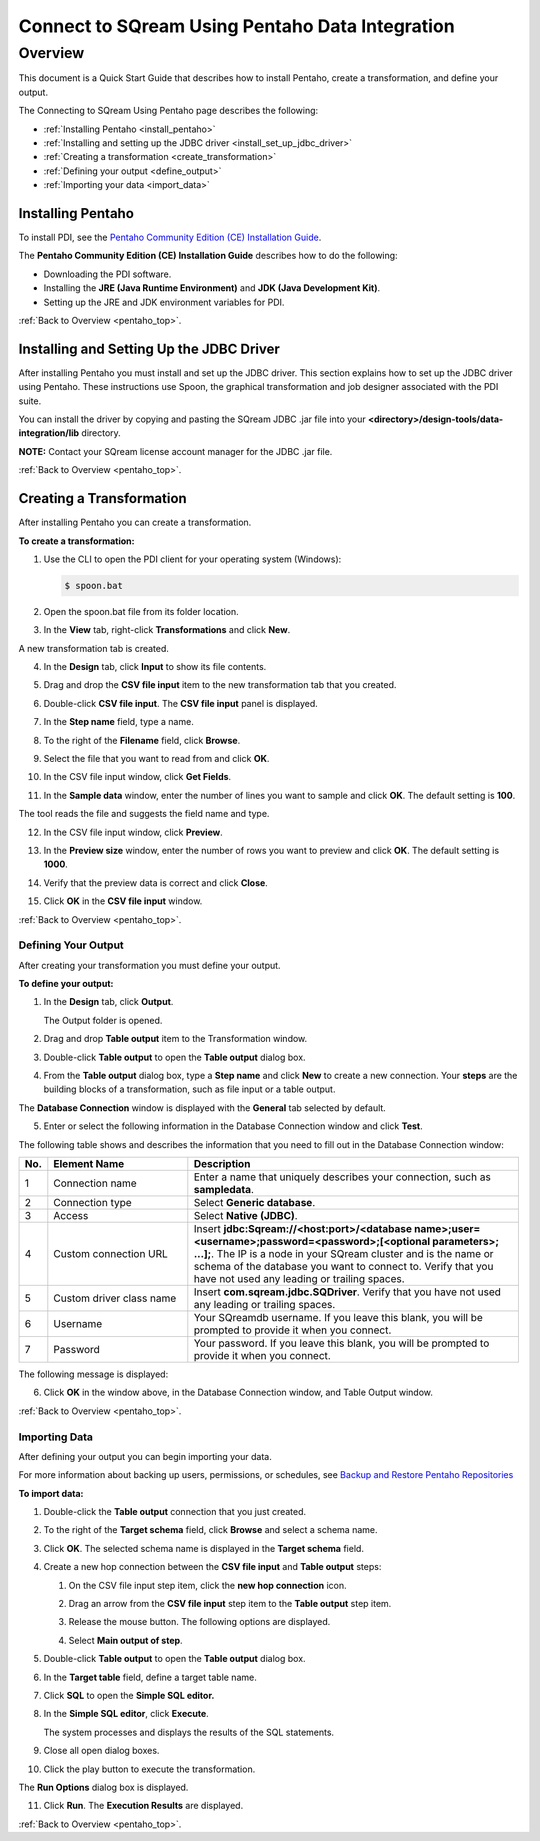 .. _pentaho_data_integration:


*************************
Connect to SQream Using Pentaho Data Integration
*************************

.. _pentaho_top:

Overview
=========
This document is a Quick Start Guide that describes how to install Pentaho, create a transformation, and define your output. 

The Connecting to SQream Using Pentaho page describes the following:

* :ref:`Installing Pentaho <install_pentaho>`
* :ref:`Installing and setting up the JDBC driver <install_set_up_jdbc_driver>`
* :ref:`Creating a transformation <create_transformation>`
* :ref:`Defining your output <define_output>`
* :ref:`Importing your data <import_data>`


.. _install_pentaho:

Installing Pentaho
~~~~~~~~~~~~~~~~~
To install PDI, see the `Pentaho Community Edition (CE) Installation Guide <https://www.hitachivantara.com/en-us/pdf/white-paper/pentaho-community-edition-installation-guide-for-windows-whitepaper.pdf>`_.

The **Pentaho Community Edition (CE) Installation Guide** describes how to do the following:

* Downloading the PDI software.
* Installing the **JRE (Java Runtime Environment)** and **JDK (Java Development Kit)**.
* Setting up the JRE and JDK environment variables for PDI.

:ref:`Back to Overview <pentaho_top>`.

.. _install_set_up_jdbc_driver:

Installing and Setting Up the JDBC Driver
~~~~~~~~~~~~~~~~~
After installing Pentaho you must install and set up the JDBC driver. This section explains how to set up the JDBC driver using Pentaho. These instructions use Spoon, the graphical transformation and job designer associated with the PDI suite.

You can install the driver by copying and pasting the SQream JDBC .jar file into your **<directory>/design-tools/data-integration/lib** directory. 

**NOTE:** Contact your SQream license account manager for the JDBC .jar file.

:ref:`Back to Overview <pentaho_top>`.

.. _create_transformation:

Creating a Transformation
~~~~~~~~~~~~~~~~~~

After installing Pentaho you can create a transformation.

**To create a transformation:**

1. Use the CLI to open the PDI client for your operating system (Windows):
   
   .. code-block:: console
     
      $ spoon.bat

2. Open the spoon.bat file from its folder location.

::
   
3. In the **View** tab, right-click **Transformations** and click **New**.

A new transformation tab is created.

4. In the **Design** tab, click **Input** to show its file contents.

::
 
5. Drag and drop the **CSV file input** item to the new transformation tab that you created.

::
 
6. Double-click **CSV file input**. The **CSV file input** panel is displayed.

::
 
7. In the **Step name** field, type a name.

::
 
8. To the right of the **Filename** field, click **Browse**.

::
 
9. Select the file that you want to read from and click **OK**.

::
 
10. In the CSV file input window, click **Get Fields**.

::
 
11. In the **Sample data** window, enter the number of lines you want to sample and click **OK**. The default setting is **100**.

The tool reads the file and suggests the field name and type.

12. In the CSV file input window, click **Preview**.

::
 
13. In the **Preview size** window, enter the number of rows you want to preview and click **OK**. The default setting is **1000**.

::
 
14. Verify that the preview data is correct and click **Close**.

::
 
15. Click **OK** in the **CSV file input** window.

:ref:`Back to Overview <pentaho_top>`.

.. _define_output:

Defining Your Output
-----------------
After creating your transformation you must define your output.

**To define your output:**

1. In the **Design** tab, click **Output**.

   The Output folder is opened.
   
2. Drag and drop **Table output** item to the Transformation window.

::
 
3. Double-click **Table output** to open the **Table output** dialog box.

::

4. From the **Table output** dialog box, type a **Step name** and click **New** to create a new connection. Your **steps** are the building blocks of a transformation, such as file input or a table output.

The **Database Connection** window is displayed with the **General** tab selected by default.

5. Enter or select the following information in the Database Connection window and click **Test**.

The following table shows and describes the information that you need to fill out in the Database Connection window:

.. list-table:: 
   :widths: 6 31 73
   :header-rows: 1
   
   * - No.
     - Element Name
     - Description
   * - 1
     - Connection name
     - Enter a name that uniquely describes your connection, such as **sampledata**.
   * - 2
     - Connection type
     - Select **Generic database**.
   * - 3
     - Access
     - Select **Native (JDBC)**.
   * - 4
     - Custom connection URL
     - Insert **jdbc:Sqream://<host:port>/<database name>;user=<username>;password=<password>;[<optional parameters>; ...];**. The IP is a node in your SQream cluster and is the name or schema of the database you want to connect to. Verify that you have not used any leading or trailing spaces.
   * - 5
     - Custom driver class name
     - Insert **com.sqream.jdbc.SQDriver**. Verify that you have not used any leading or trailing spaces.
   * - 6
     - Username
     - Your SQreamdb username. If you leave this blank, you will be prompted to provide it when you connect.	 
   * - 7
     - Password
     - Your password. If you leave this blank, you will be prompted to provide it when you connect.

The following message is displayed:	 
	 
.. image:: /_static/images/third_party_connectors/pentaho/connection_tested_successfully_2.png	 
	 
6. Click **OK** in the window above, in the Database Connection window, and Table Output window.

:ref:`Back to Overview <pentaho_top>`.

.. _import_data:

Importing Data
-----------------
After defining your output you can begin importing your data.

For more information about backing up users, permissions, or schedules, see `Backup and Restore Pentaho Repositories <https://help.pentaho.com/Documentation/7.0/0P0/Managing_the_Pentaho_Repository/Backup_and_Restore_Pentaho_Repositories>`_

**To import data:**

1. Double-click the **Table output** connection that you just created.

::
 
2. To the right of the **Target schema** field, click **Browse** and select a schema name.

::
 
3. Click **OK**. The selected schema name is displayed in the **Target schema** field.

::
 
4. Create a new hop connection between the **CSV file input** and **Table output** steps:

   1. On the CSV file input step item, click the **new hop connection** icon.
   
   .. image:: /_static/images/third_party_connectors/pentaho/csv_file_input_options.png
   
   2. Drag an arrow from the **CSV file input** step item to the **Table output** step item.
   
   .. image:: /_static/images/third_party_connectors/pentaho/csv_file_input_options_2.png   

   3. Release the mouse button. The following options are displayed.

   ::
    
   4. Select **Main output of step**.
   
.. image:: /_static/images/third_party_connectors/pentaho/main_output_of_step.png
   
::

5. Double-click **Table output** to open the **Table output** dialog box.

::

6. In the **Target table** field, define a target table name.

::

7. Click **SQL** to open the **Simple SQL editor.**
   
::
   
8. In the **Simple SQL editor**, click **Execute**.
   
   The system processes and displays the results of the SQL statements.
      
::

9. Close all open dialog boxes.

::

10. Click the play button to execute the transformation.

::
   
The **Run Options** dialog box is displayed.
   
11. Click **Run**. The **Execution Results** are displayed.
   
:ref:`Back to Overview <pentaho_top>`.